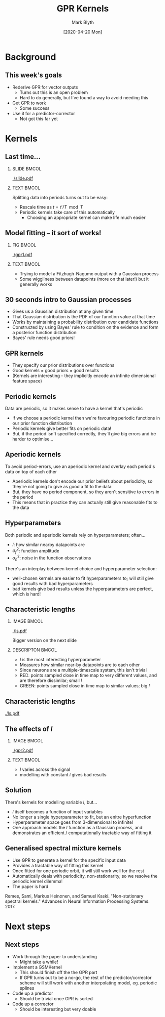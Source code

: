 #+OPTIONS: H:2 toc:nil
#+LATEX_CLASS: beamer
#+COLUMNS: %45ITEM %10BEAMER_env(Env) %10BEAMER_act(Act) %4BEAMER_col(Col) %8BEAMER_opt(Opt)
#+BEAMER_THEME: UoB
#+AUTHOR: Mark Blyth
#+TITLE: GPR Kernels
#+DATE: [2020-04-20 Mon]

* Background
** This week's goals
   * Rederive GPR for vector outputs
     * Turns out this is an open problem
     * Hard to do generally, but I've found a way to avoid needing this
   * Get GPR to work
     * Some success
   * Use it for a predictor-corrector
     * Not got this far yet

* Kernels
** Last time...
*** SLIDE :BMCOL:
    :PROPERTIES:
    :BEAMER_col: 0.6
    :END:
#+ATTR_LATEX: :options trim={0cm 10cm 0cm 10cm}
[[./slide.pdf]]

*** TEXT :BMCOL:
    :PROPERTIES:
    :BEAMER_col: 0.4
    :END:
    
Splitting data into periods turns out to be easy:

    * Rescale time as \(t = t' / T \mod T\)
    * Periodic kernels take care of this automatically
      * Choosing an appropriate kernel can make life much easier
** Model fitting -- it sort of works!
*** FIG :BMCOL:
    :PROPERTIES:
    :BEAMER_col: 0.6
    :END:
   #+ATTR_LATEX: :height .85\textheight
   [[./gpr1.pdf]]
   
*** TEXT :BMCOL:
    :PROPERTIES:
    :BEAMER_col: 0.4
    :END:
    
    * Trying to model a Fitzhugh-Nagumo output with a Gaussian process
    * Some wiggliness between datapoints (more on that later!) but it generally works

** 30 seconds intro to Gaussian processes
   * Gives us a Gaussian distribution at any given time
   * That Gaussian distribution is the PDF of our function value at that time
   * Works by maintaining a probability distribution over candidate functions
   * Constructed by using Bayes' rule to condition on the evidence and form a posterior function distribution
   * Bayes' rule needs good priors!
     
** GPR kernels
   * They specify our prior distributions over functions
   * Good kernels = good priors = good results
   * (Kernels are interesting -- they implicitly encode an infinite dimensional feature space)
     
** Periodic kernels
Data are periodic, so it makes sense to have a kernel that's periodic 

   * If we choose a periodic kernel then we're favouring periodic functions in our prior function distribution
   * Periodic kernels give better fits on periodic data!
   * But, if the period isn't specified correctly, they'll give big errors and be harder to optimise...
     
** Aperiodic kernels
To avoid period-errors, use an aperiodic kernel and overlay each period's data on top of each other

   * Aperiodic kernels don't encode our prior beliefs about periodicity, so they're not going to give as good a fit to the data
   * But, they have no period component, so they aren't sensitive to errors in the period
   * This means that in practice they can actually still give reasonable fits to the data
     
** Hyperparameters
Both periodic and aperiodic kernels rely on hyperparameters; often...
    * \(l\): how similar nearby datapoints are
    * \(\sigma_f^2\): function amplitude
    * \(\sigma_n^2\): noise in the function observations

There's an interplay between kernel choice and hyperparameter selection:
    * well-chosen kernels are easier to fit hyperparameters to; will still give good results with bad hyperparameters
    * bad kernels give bad results unless the hyperparameters are perfect, which is hard!
      
** Characteristic lengths
*** IMAGE :BMCOL:
    :PROPERTIES:
    :BEAMER_col: 0.4
    :END:
    
#+ATTR_LATEX: :width \textwidth
[[./ls.pdf]]

#+BEGIN_CENTER
Bigger version on the next slide
#+END_CENTER

*** DESCRIPTON :BMCOL:
    :PROPERTIES:
    :BEAMER_col: 0.6
    :END:
   * \(l\) is the most interesting hyperparameter
   * Measures how similar near-by datapoints are to each other
   * Since neurons are a multiple-timescale system, this isn't trivial
   * RED: points sampled close in time map to very different values, and are therefore dissimilar; small \(l\)
   * GREEN: points sampled close in time map to similar values; big \(l\)
     
** Characteristic lengths
   :PROPERTIES:
   :BEAMER_opt: plain
   :END:

#+ATTR_LATEX: :height 1.2\textheight
[[./ls.pdf]]

** The effects of \(l\)
*** IMAGE :BMCOL:
    :PROPERTIES:
    :BEAMER_col: 0.7
    :END:
    
[[./gpr2.pdf]]
*** TEXT :BMCOL:
    :PROPERTIES:
    :BEAMER_col: 0.3
    :END:
   * \(l\) varies across the signal
   * modelling with constant \(l\) gives bad results
   
** Solution
   There's kernels for modelling variable \(l\), but...
     * \(l\) itself becomes a function of input variables
     * No longer a single hyperparameter to fit, but an enitre hyperfunction
     * Hyperparameter space goes from 3-dimensional to infinite!
     * One approach models the \(l\) function as a Gaussian process, and demonstrates an efficient / computationally tractable way of fitting it
       
** Generalised spectral mixture kernels

   * Use GPR to generate a kernel for the specific input data
   * Provides a tractable way of fitting this kernel
   * Once fitted for one periodic orbit, it will still work well for the rest
   * Automatically deals with periodicity, non-stationarity, so we resolve the periodic kernel dilemma!
   * The paper is hard
     
\vfill
   
Remes, Sami, Markus Heinonen, and Samuel Kaski. "Non-stationary spectral kernels." Advances in Neural Information Processing Systems. 2017.


* Next steps
** Next steps
   * Work through the paper to understanding
     * Might take a while!
   * Implement a GSMKernel
     * This should finish off the the GPR part
     * If GPR turns out to be a no-go, the rest of the predictor/corrector scheme will still work with another interpolating model, eg. periodic splines
   * Code up a predictor
     * Should be trivial once GPR is sorted
   * Code up a corrector
     * Should be interesting but very doable
